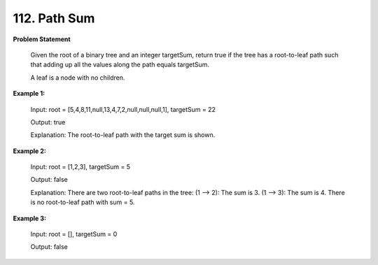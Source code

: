 =============================
112. Path Sum
=============================

**Problem Statement**

    Given the root of a binary tree and an integer targetSum, return true if the tree has a root-to-leaf path such that adding up all the values along the path equals targetSum.

    A leaf is a node with no children.

**Example 1:**

    Input: root = [5,4,8,11,null,13,4,7,2,null,null,null,1], targetSum = 22

    Output: true

    Explanation: The root-to-leaf path with the target sum is shown.

**Example 2:**

    Input: root = [1,2,3], targetSum = 5

    Output: false

    Explanation: There are two root-to-leaf paths in the tree:
    (1 --> 2): The sum is 3.
    (1 --> 3): The sum is 4.
    There is no root-to-leaf path with sum = 5.

**Example 3:**

    Input: root = [], targetSum = 0

    Output: false